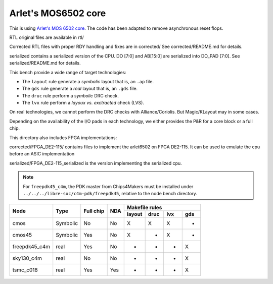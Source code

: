 Arlet's MOS6502 core
====================

This is using `Arlet's MOS 6502 core`_. The code has been adapted
to remove asynchronous reset flops.

.. _`Arlet's MOS 6502 core`: https://github.com/Arlet/verilog-6502

RTL original files are available in rtl/ 

Corrected RTL files with proper RDY handling and fixes are in corrected/
See corrected/README.md for details.

serialized contains a serialized version of the CPU. DO [7:0] and AB[15:0]
are serialized into DO_PAD [7:0]. See serialized/README.md for details.




This bench provide a wide range of target technologies:

* The ``layout`` rule generate a *symbolic* layout that is, an ``.ap`` file.

* The ``gds`` rule generate a *real* layout that is, an ``.gds`` file.

* The ``druc`` rule perform a *symbolic* DRC check.

* The ``lvx`` rule perform a *layoux vs. exctracted* check (LVS).

On real technologies, we cannot perform the DRC checks with Alliance/Coriolis.
But Magic/KLayout may in some cases.

Depending on the availability of the I/O pads in each technology, we either
provides the P&R for a core block or a full chip.

This directory also includes FPGA implementations:

corrected/FPGA_DE2-115/ contains files to implement the arlet6502 on FPGA DE2-115.
It can be used to emulate the cpu before an ASIC implementation

serialized/FPGA_DE2-115_serialized is the version implementing the serialized cpu.


.. note:: For ``freepdk45_c4m``, the PDK master from Chips4Makers must be
	  installed under ``../../../libre-soc/c4m-pdk/freepdk45``, relative
	  to the node bench directory.

+----------------+-----------+------------+-------+---------------------------+
|                |           |            |       |     Makefile rules        |
|                |           |            |       +--------+------+-----+-----+
| Node           |  Type     |  Full chip | NDA   | layout | druc | lvx | gds |
+================+===========+============+=======+========+======+=====+=====+
| cmos           |  Symbolic |  No        | No    | X      | X    | X   | -   |
+----------------+-----------+------------+-------+--------+------+-----+-----+
| cmos45         |  Symbolic |  Yes       | No    | X      | -    | X   | -   |
+----------------+-----------+------------+-------+--------+------+-----+-----+
| freepdk45_c4m  |  real     |  Yes       | No    | -      | -    | -   | X   |
+----------------+-----------+------------+-------+--------+------+-----+-----+
| sky130_c4m     |  real     |  No        | No    | -      | -    | -   | X   |
+----------------+-----------+------------+-------+--------+------+-----+-----+
| tsmc_c018      |  real     |  Yes       | Yes   | -      | -    | -   | X   |
+----------------+-----------+------------+-------+--------+------+-----+-----+



